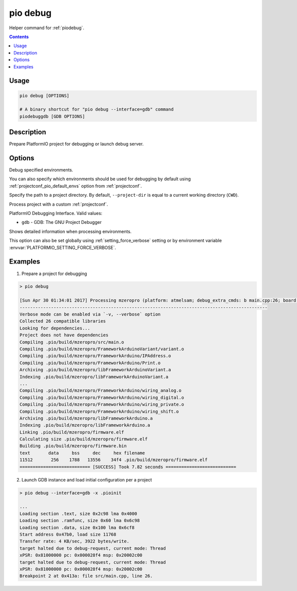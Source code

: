  
.. _cmd_debug:

pio debug
=========

Helper command for :ref:`piodebug`.

.. contents::

Usage
-----

.. code-block:: bash

    pio debug [OPTIONS]

    # A binary shortcut for "pio debug --interface=gdb" command
    piodebuggdb [GDB OPTIONS]


Description
-----------

Prepare PlatformIO project for debugging or launch debug server.


Options
-------

.. program:: pio debug

.. option::
    -e, --environment

Debug specified environments.

You can also specify which environments should be used for debugging by default
using :ref:`projectconf_pio_default_envs` option from :ref:`projectconf`.

.. option::
    -d, --project-dir

Specify the path to a project directory. By default, ``--project-dir`` is equal
to a current working directory (``CWD``).

.. option::
    -c, --project-conf

Process project with a custom :ref:`projectconf`.

.. option::
    --interface

PlatformIO Debugging Interface. Valid values:

* ``gdb`` - GDB: The GNU Project Debugger

.. option::
    -v, --verbose

Shows detailed information when processing environments.

This option can also be set globally using :ref:`setting_force_verbose` setting
or by environment variable :envvar:`PLATFORMIO_SETTING_FORCE_VERBOSE`.

Examples
--------

1. Prepare a project for debugging

.. code::

    > pio debug

    [Sun Apr 30 01:34:01 2017] Processing mzeropro (platform: atmelsam; debug_extra_cmds: b main.cpp:26; board: mzeropro; framework: arduino)
    -----------------------------------------------------------------------------------------------
    Verbose mode can be enabled via `-v, --verbose` option
    Collected 26 compatible libraries
    Looking for dependencies...
    Project does not have dependencies
    Compiling .pio/build/mzeropro/src/main.o
    Compiling .pio/build/mzeropro/FrameworkArduinoVariant/variant.o
    Compiling .pio/build/mzeropro/FrameworkArduino/IPAddress.o
    Compiling .pio/build/mzeropro/FrameworkArduino/Print.o
    Archiving .pio/build/mzeropro/libFrameworkArduinoVariant.a
    Indexing .pio/build/mzeropro/libFrameworkArduinoVariant.a
    ...
    Compiling .pio/build/mzeropro/FrameworkArduino/wiring_analog.o
    Compiling .pio/build/mzeropro/FrameworkArduino/wiring_digital.o
    Compiling .pio/build/mzeropro/FrameworkArduino/wiring_private.o
    Compiling .pio/build/mzeropro/FrameworkArduino/wiring_shift.o
    Archiving .pio/build/mzeropro/libFrameworkArduino.a
    Indexing .pio/build/mzeropro/libFrameworkArduino.a
    Linking .pio/build/mzeropro/firmware.elf
    Calculating size .pio/build/mzeropro/firmware.elf
    Building .pio/build/mzeropro/firmware.bin
    text       data     bss     dec     hex filename
    11512       256    1788   13556    34f4 .pio/build/mzeropro/firmware.elf
    =========================== [SUCCESS] Took 7.82 seconds ===========================

2. Launch GDB instance and load initial configuration per a project

.. code::

    > pio debug --interface=gdb -x .pioinit

    ...
    Loading section .text, size 0x2c98 lma 0x4000
    Loading section .ramfunc, size 0x60 lma 0x6c98
    Loading section .data, size 0x100 lma 0x6cf8
    Start address 0x47b0, load size 11768
    Transfer rate: 4 KB/sec, 3922 bytes/write.
    target halted due to debug-request, current mode: Thread
    xPSR: 0x81000000 pc: 0x000028f4 msp: 0x20002c00
    target halted due to debug-request, current mode: Thread
    xPSR: 0x81000000 pc: 0x000028f4 msp: 0x20002c00
    Breakpoint 2 at 0x413a: file src/main.cpp, line 26.
